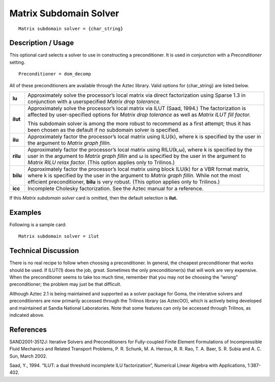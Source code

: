 ***************************
**Matrix Subdomain Solver**
***************************

::

	Matrix subdomain solver = {char_string}

-----------------------
**Description / Usage**
-----------------------

This optional card selects a solver to use in constructing a preconditioner. It is used in
conjunction with a *Preconditioner* setting.

::

	Preconditioner = dom_decomp

All of these preconditioners are available through the Aztec library. Valid options for
{char_string} are listed below.

====================  ==========================================================================
**lu**                Approximately solve the processor’s local matrix via direct
                      factorization using Sparse 1.3 in conjunction with a userspecified
                      *Matrix drop tolerance.*
**ilut**              Approximately solve the processor’s local matrix via ILUT
                      (Saad, 1994.) The factorization is affected by user-specified
                      options for *Matrix drop tolerance* as well as *Matrix ILUT
                      fill factor.*

                      This subdomain solver is among the more robust to
                      recommend as a first attempt; thus it has been chosen as the
                      default if no subdomain solver is specified.
**ilu**               Approximately factor the processor’s local matrix using
                      ILU(k), where k is specified by the user in the argument to
                      *Matrix graph fillin.*
**rilu**              Approximately factor the processor’s local matrix using
                      RILU(k,ω), where k is specified by the user in the argument
                      to *Matrix graph fillin* and ω is specified by the user in the
                      argument to *Matrix RILU relax factor.* (This option applies
                      only to Trilinos.)
**bilu**              Approximately factor the processor’s local matrix using
                      block ILU(k) for a VBR format matrix, where k is specified
                      by the user in the argument to *Matrix graph fillin.* While not
                      the most efficient preconditioner, **bilu** is very robust. (This
                      option applies only to Trilinos.)
**icc**               Incomplete Cholesky factorization. See the Aztec manual
                      for a reference.
====================  ==========================================================================

If this *Matrix subdomain solver* card is omitted, then the default selection is **ilut.**

------------
**Examples**
------------

Following is a sample card:
::

	Matrix subdomain solver = ilut

-------------------------
**Technical Discussion**
-------------------------

There is no real recipe to follow when choosing a preconditioner. In general, the
cheapest preconditioner that works should be used. If ILUT(1) does the job, great.
Sometimes the only preconditioner(s) that will work are very expensive. When the
preconditioner seems to take too much time, remember that you may not be choosing
the “wrong” preconditioner; the problem may just be that difficult.

Although Aztec 2.1 is being maintained and supported as a solver package for Goma,
the interative solvers and preconditioners are now primarily accessed through the
Trilinos library (as AztecOO), which is actively being developed and maintained at
Sandia National Laboratories. Note that some features can only be accessed through
Trilinos, as indicated above.



--------------
**References**
--------------

SAND2001-3512J: Iterative Solvers and Preconditioners for Fully-coupled Finite
Element Formulations of Incompressible Fluid Mechanics and Related Transport
Problems, P. R. Schunk, M. A. Heroux, R. R. Rao, T. A. Baer, S. R. Subia and A. C.
Sun, March 2002.

Saad, Y., 1994. “ILUT: a dual threshold incomplete ILU factorization”, Numerical
Linear Algebra with Applications, 1:387-402.
